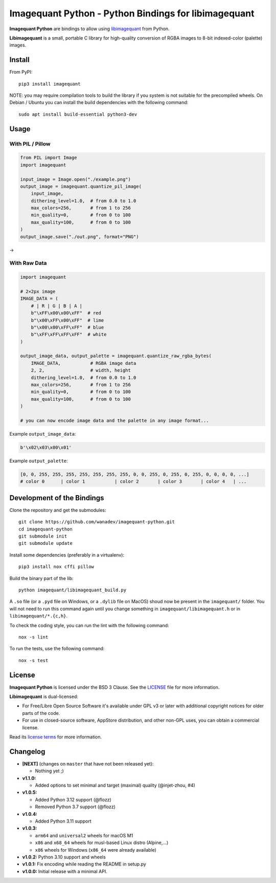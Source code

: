Imagequant Python - Python Bindings for libimagequant
=====================================================

|Github| |Discord| |PYPI Version| |Build Status| |Black| |License|

**Imagequant Python** are bindings to allow using libimagequant_ from Python.

**Libimagequant** is a small, portable C library for high-quality conversion of RGBA images to 8-bit indexed-color (palette) images.

.. _libimagequant: https://github.com/ImageOptim/libimagequant


Install
-------

From PyPI::

    pip3 install imagequant

NOTE: you may require compilation tools to build the library if you system is not suitable for the precompiled wheels. On Debian / Ubuntu you can install the build dependencies with the following command::

    sudo apt install build-essential python3-dev


Usage
-----

With PIL / Pillow
~~~~~~~~~~~~~~~~~

.. code-block:: python

    from PIL import Image
    import imagequant

    input_image = Image.open("./example.png")
    output_image = imagequant.quantize_pil_image(
        input_image,
        dithering_level=1.0,  # from 0.0 to 1.0
        max_colors=256,       # from 1 to 256
        min_quality=0,        # from 0 to 100
        max_quality=100,      # from 0 to 100
    )
    output_image.save("./out.png", format="PNG")

|input_image| → |output_image|

.. |input_image| image:: ./example.png
.. |output_image| image:: ./example_out.png


With Raw Data
~~~~~~~~~~~~~

.. code-block:: python

    import imagequant

    # 2×2px image
    IMAGE_DATA = (
        # | R | G | B | A |
        b"\xFF\x00\x00\xFF"  # red
        b"\x00\xFF\x00\xFF"  # lime
        b"\x00\x00\xFF\xFF"  # blue
        b"\xFF\xFF\xFF\xFF"  # white
    )

    output_image_data, output_palette = imagequant.quantize_raw_rgba_bytes(
        IMAGE_DATA,           # RGBA image data
        2, 2,                 # width, height
        dithering_level=1.0,  # from 0.0 to 1.0
        max_colors=256,       # from 1 to 256
        min_quality=0,        # from 0 to 100
        max_quality=100,      # from 0 to 100
    )

    # you can now encode image data and the palette in any image format...

Example ``output_image_data``:

.. code-block:: python

    b'\x02\x03\x00\x01'

Example ``output_palette``:

.. code-block:: python

    [0, 0, 255, 255, 255, 255, 255, 255, 255, 0, 0, 255, 0, 255, 0, 255, 0, 0, 0, 0, ...]
    # color 0      | color 1           | color 2       | color 3       | color 4   | ...


Development of the Bindings
---------------------------

Clone the repository and get the submodules::

    git clone https://github.com/wanadev/imagequant-python.git
    cd imagequant-python
    git submodule init
    git submodule update

Install some dependencies (preferably in a virtualenv)::

    pip3 install nox cffi pillow

Build the binary part of the lib::

    python imagequant/libimagequant_build.py

A ``.so`` file (or a ``.pyd`` file on Windows, or a ``.dylib`` file on MacOS) shoud now be present in the ``imagequant/`` folder. You will not need to run this command again until you change something in ``imagequant/libimagequant.h`` or in ``libimagequant/*.{c,h}``.

To check the coding style, you can run the lint with the following command::

    nox -s lint

To run the tests, use the following command::

    nox -s test


License
-------

**Imagequant Python** is licensed under the BSD 3 Clause. See the LICENSE_ file for more information.

**Libimagequant** is dual-licensed:

* For Free/Libre Open Source Software it's available under GPL v3 or later with additional copyright notices for older parts of the code.

* For use in closed-source software, AppStore distribution, and other non-GPL uses, you can obtain a commercial license.

Read its `license terms <https://github.com/ImageOptim/libimagequant#license>`_ for more information.

.. _LICENSE: https://github.com/wanadev/imagequant-python/blob/master/LICENSE


Changelog
---------

* **[NEXT]** (changes on ``master`` that have not been released yet):

  * Nothing yet ;)

* **v1.1.0:**

  * Added options to set minimal and target (maximal) quality (@injet-zhou, #4)

* **v1.0.5:**

  * Added Python 3.12 support (@flozz)
  * Removed Python 3.7 support (@flozz)

* **v1.0.4:**

  * Added Python 3.11 support

* **v1.0.3:**

  * ``arm64`` and ``universal2`` wheels for macOS M1
  * ``x86`` and ``x68_64`` wheels for musl-based Linux distro (Alpine,...)
  * ``x86`` wheels for Windows (``x86_64`` were already available)

* **v1.0.2:** Python 3.10 support and wheels
* **v1.0.1:** Fix encoding while reading the README in setup.py
* **v1.0.0:** Initial release with a minimal API.



.. |Github| image:: https://img.shields.io/github/stars/wanadev/imagequant-python?label=Github&logo=github
   :target: https://github.com/wanadev/imagequant-python
.. |Discord| image:: https://img.shields.io/badge/chat-Discord-8c9eff?logo=discord&logoColor=ffffff
   :target: https://discord.gg/BmUkEdMuFp
.. |PYPI Version| image:: https://img.shields.io/pypi/v/imagequant.svg
   :target: https://pypi.python.org/pypi/imagequant
.. |Build Status| image:: https://github.com/wanadev/imagequant-python/actions/workflows/python-ci.yml/badge.svg
   :target: https://github.com/wanadev/imagequant-python/actions
.. |Black| image:: https://img.shields.io/badge/code%20style-black-000000.svg
   :target: https://black.readthedocs.io/en/stable/
.. |License| image:: https://img.shields.io/pypi/l/imagequant.svg
   :target: https://github.com/wanadev/imagequant-python/blob/master/LICENSE
